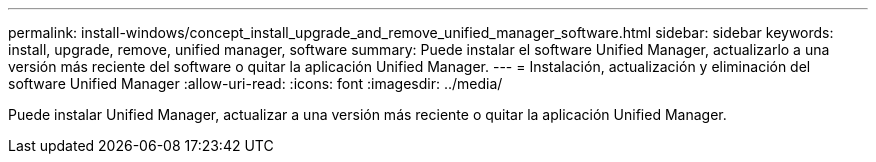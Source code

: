 ---
permalink: install-windows/concept_install_upgrade_and_remove_unified_manager_software.html 
sidebar: sidebar 
keywords: install, upgrade, remove, unified manager, software 
summary: Puede instalar el software Unified Manager, actualizarlo a una versión más reciente del software o quitar la aplicación Unified Manager. 
---
= Instalación, actualización y eliminación del software Unified Manager
:allow-uri-read: 
:icons: font
:imagesdir: ../media/


[role="lead"]
Puede instalar Unified Manager, actualizar a una versión más reciente o quitar la aplicación Unified Manager.

